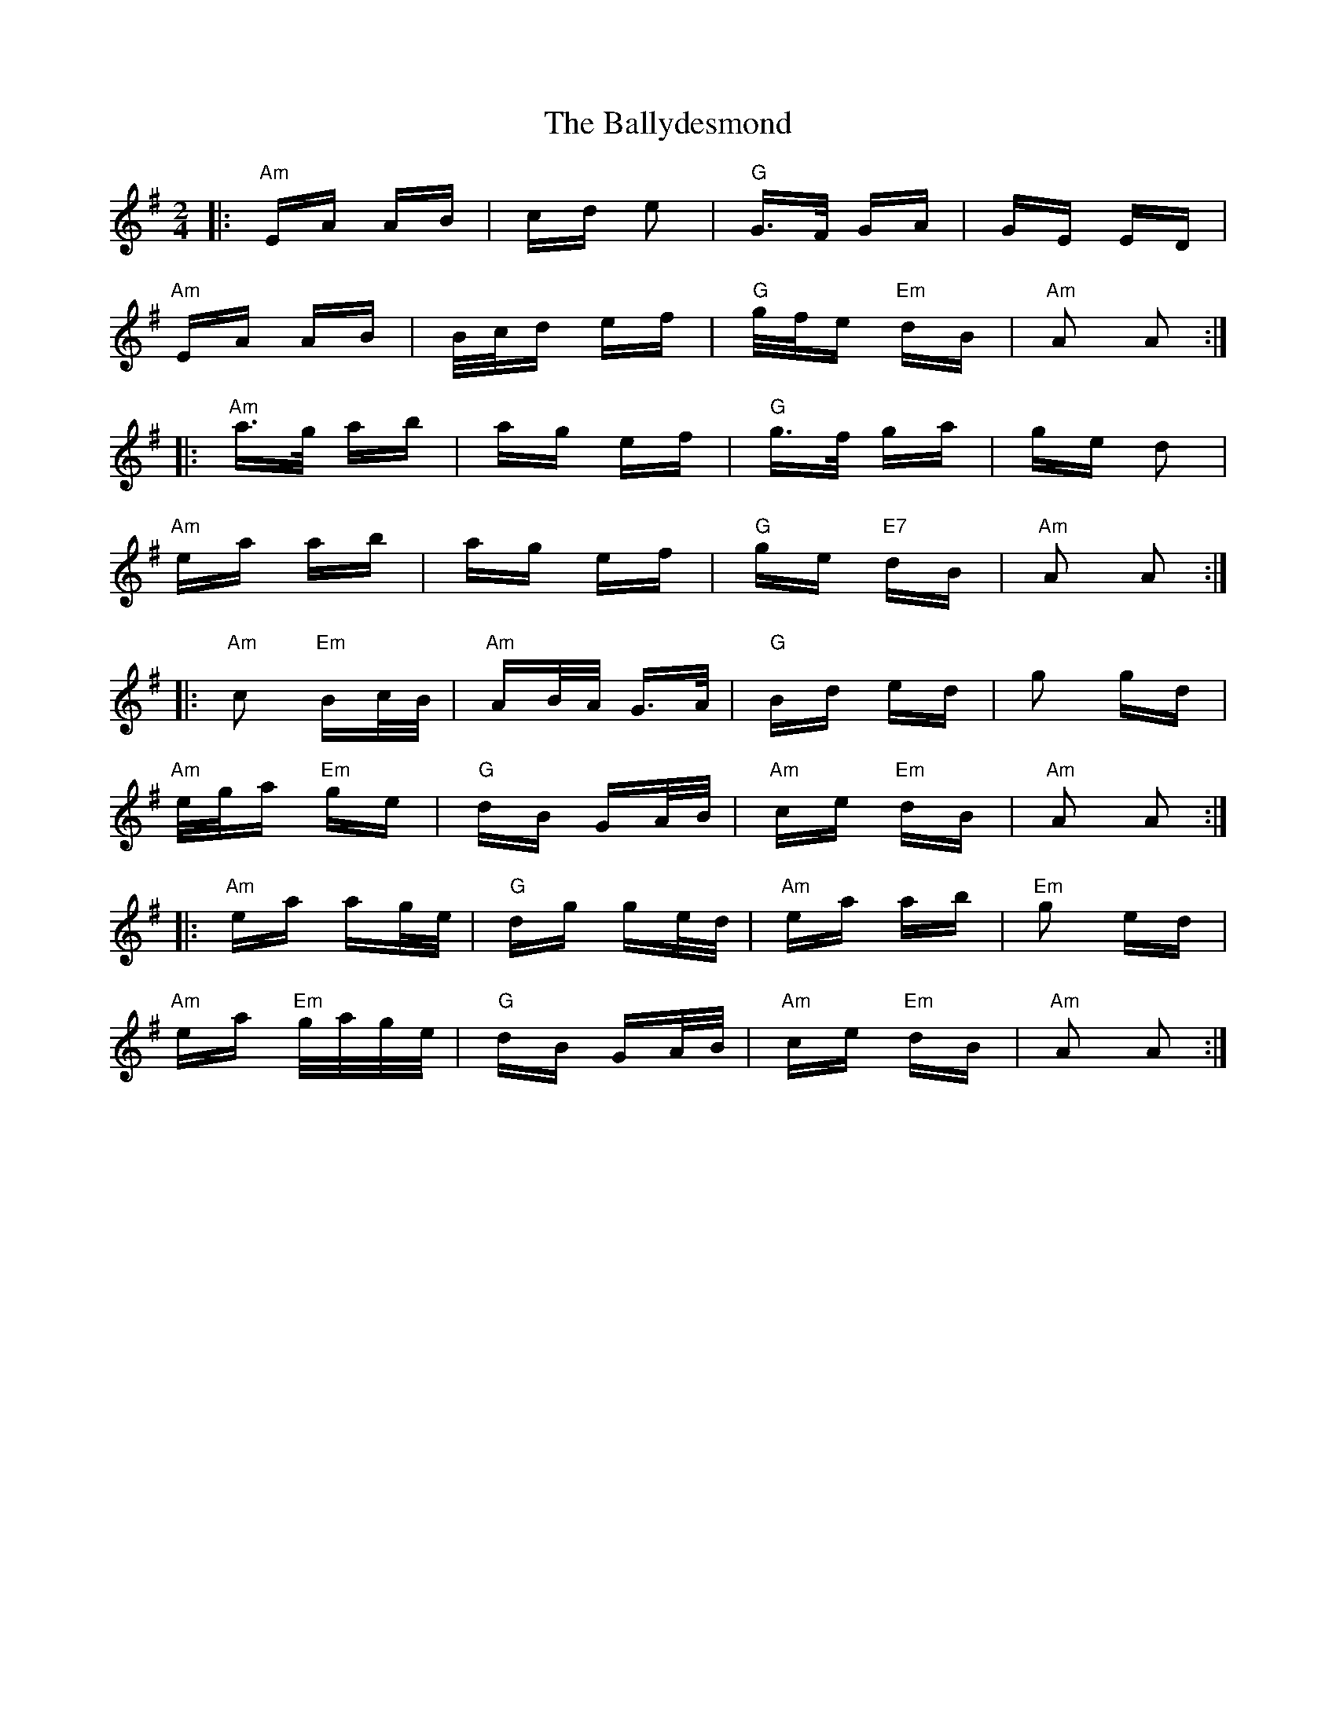 X: 2482
T: Ballydesmond, The
R: polka
M: 2/4
K: Adorian
|:"Am"EA AB|cd e2|"G"G>F GA|GE ED|
"Am"EA AB|B/c/d ef|"G"g/f/e"Em" dB|"Am"A2 A2:|
|:"Am"a>g ab|ag ef|"G"g>f ga|ge d2|
"Am"ea ab|ag ef|"G"ge "E7"dB|"Am"A2 A2:|
|:"Am"c2 "Em"Bc/B/|"Am"AB/A/ G>A|"G"Bd ed|g2 gd|
"Am"e/g/a "Em"ge|"G"dB GA/B/|"Am"ce "Em"dB|"Am"A2 A2:|
|:"Am"ea ag/e/|"G"dg ge/d/|"Am"ea ab|"Em"g2 ed|
"Am"ea "Em"g/a/g/e/|"G"dB GA/B/|"Am"ce "Em"dB|"Am"A2 A2:|

